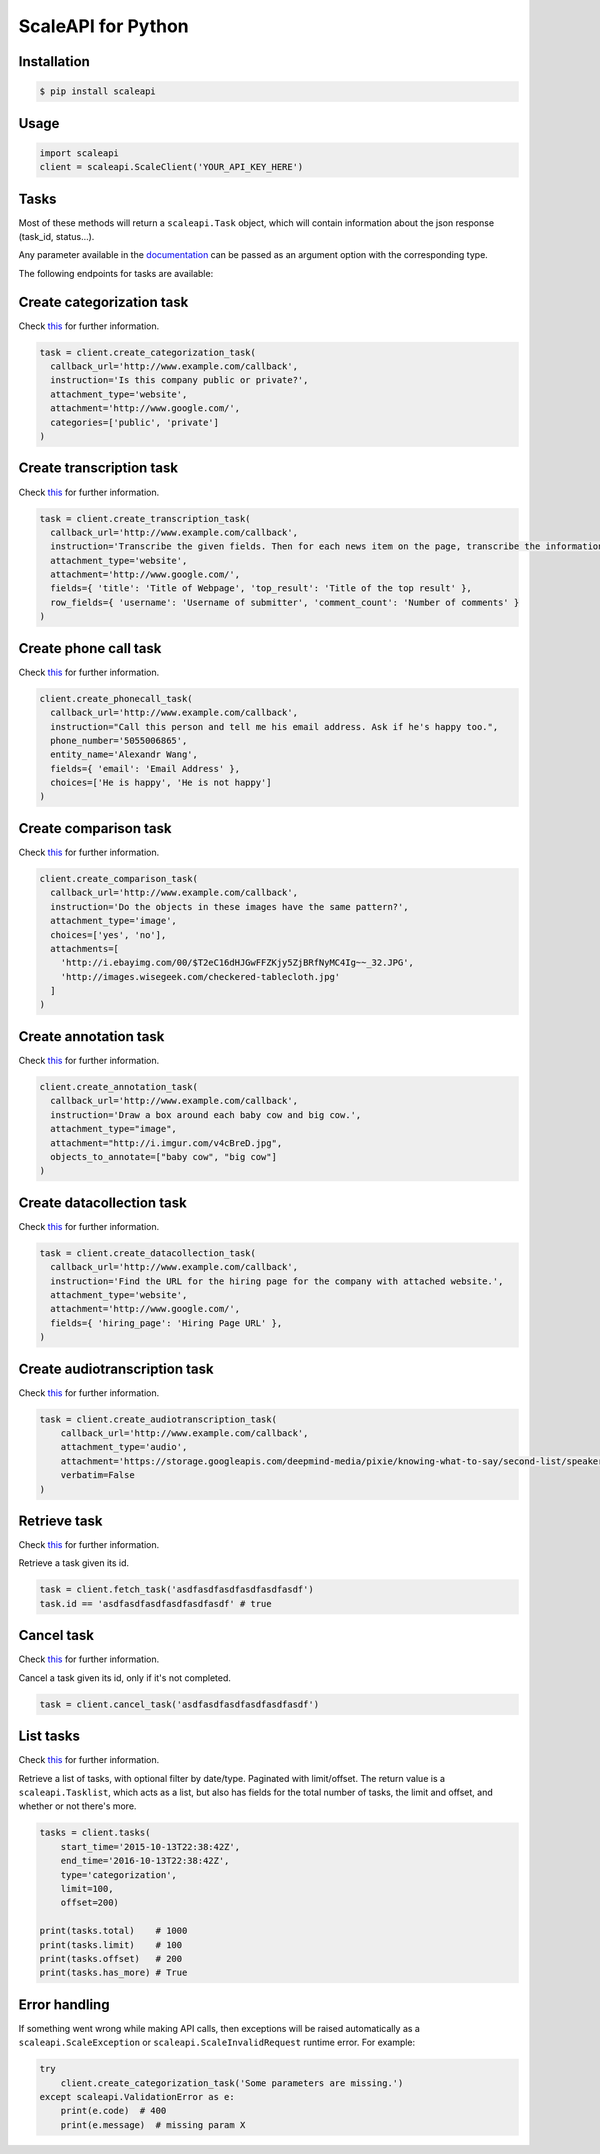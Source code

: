 ===================
ScaleAPI for Python
===================


Installation
============
.. code-block:: bash

    $ pip install scaleapi

Usage
=====
.. code-block:: python

    import scaleapi
    client = scaleapi.ScaleClient('YOUR_API_KEY_HERE')

Tasks
=====

Most of these methods will return a ``scaleapi.Task`` object, which will contain information
about the json response (task_id, status...).

Any parameter available in the documentation_ can be passed as an argument option with the corresponding type.

.. _documentation: https://docs.scaleapi.com

The following endpoints for tasks are available:

Create categorization task
==========================

Check `this`__ for further information.

__ https://docs.scaleapi.com/#create-categorization-task

.. code-block:: python

    task = client.create_categorization_task(
      callback_url='http://www.example.com/callback',
      instruction='Is this company public or private?',
      attachment_type='website',
      attachment='http://www.google.com/',
      categories=['public', 'private']
    )

Create transcription task
=========================

Check `this`__ for further information.

__ https://docs.scaleapi.com/#create-transcription-task

.. code-block:: python

    task = client.create_transcription_task(
      callback_url='http://www.example.com/callback',
      instruction='Transcribe the given fields. Then for each news item on the page, transcribe the information for the row.',
      attachment_type='website',
      attachment='http://www.google.com/',
      fields={ 'title': 'Title of Webpage', 'top_result': 'Title of the top result' },
      row_fields={ 'username': 'Username of submitter', 'comment_count': 'Number of comments' }
    )

Create phone call task
======================

Check `this`__ for further information.

__ https://docs.scaleapi.com/#create-phone-call-task

.. code-block:: python

    client.create_phonecall_task(
      callback_url='http://www.example.com/callback',
      instruction="Call this person and tell me his email address. Ask if he's happy too.",
      phone_number='5055006865',
      entity_name='Alexandr Wang',
      fields={ 'email': 'Email Address' },
      choices=['He is happy', 'He is not happy']
    )

Create comparison task
======================

Check `this`__ for further information.

__ https://docs.scaleapi.com/#create-comparison-task

.. code-block:: python

    client.create_comparison_task(
      callback_url='http://www.example.com/callback',
      instruction='Do the objects in these images have the same pattern?',
      attachment_type='image',
      choices=['yes', 'no'],
      attachments=[
        'http://i.ebayimg.com/00/$T2eC16dHJGwFFZKjy5ZjBRfNyMC4Ig~~_32.JPG',
        'http://images.wisegeek.com/checkered-tablecloth.jpg'
      ]
    )

Create annotation task
======================

Check `this`__ for further information.

__ https://docs.scaleapi.com/#create-annotation-task-bounding-box

.. code-block:: python

    client.create_annotation_task(
      callback_url='http://www.example.com/callback',
      instruction='Draw a box around each baby cow and big cow.',
      attachment_type="image",
      attachment="http://i.imgur.com/v4cBreD.jpg",
      objects_to_annotate=["baby cow", "big cow"]
    )

Create datacollection task
=========================

Check `this`__ for further information.

__ https://docs.scaleapi.com/#create-data-collection-task

.. code-block:: python

    task = client.create_datacollection_task(
      callback_url='http://www.example.com/callback',
      instruction='Find the URL for the hiring page for the company with attached website.',
      attachment_type='website',
      attachment='http://www.google.com/',
      fields={ 'hiring_page': 'Hiring Page URL' },
    )

Create audiotranscription task
==============================

Check `this`__ for further information.

__ https://docs.scaleapi.com/#create-audio-transcription-task

.. code-block:: python

    task = client.create_audiotranscription_task(
        callback_url='http://www.example.com/callback',
        attachment_type='audio',
        attachment='https://storage.googleapis.com/deepmind-media/pixie/knowing-what-to-say/second-list/speaker-3.wav',
        verbatim=False
    )

Retrieve task
=============

Check `this`__ for further information.

__ https://docs.scaleapi.com/#retrieve-a-task

Retrieve a task given its id.

.. code-block :: python

    task = client.fetch_task('asdfasdfasdfasdfasdfasdf')
    task.id == 'asdfasdfasdfasdfasdfasdf' # true

Cancel task
===========

Check `this`__ for further information.

__ https://docs.scaleapi.com/#cancel-a-task

Cancel a task given its id, only if it's not completed.

.. code-block :: python

    task = client.cancel_task('asdfasdfasdfasdfasdfasdf')

List tasks
==========

Check `this`__ for further information.

__ https://docs.scaleapi.com/#list-all-tasks

Retrieve a list of tasks, with optional filter by date/type. Paginated with limit/offset.
The return value is a ``scaleapi.Tasklist``, which acts as a list, but also has fields
for the total number of tasks, the limit and offset, and whether or not there's more.

.. code-block :: python

    tasks = client.tasks(
        start_time='2015-10-13T22:38:42Z',
        end_time='2016-10-13T22:38:42Z',
        type='categorization',
        limit=100,
        offset=200)

    print(tasks.total)    # 1000
    print(tasks.limit)    # 100
    print(tasks.offset)   # 200
    print(tasks.has_more) # True

Error handling
==============

If something went wrong while making API calls, then exceptions will be raised automatically
as a ``scaleapi.ScaleException``  or ``scaleapi.ScaleInvalidRequest`` runtime error. For example:

.. code-block:: python

    try
        client.create_categorization_task('Some parameters are missing.')
    except scaleapi.ValidationError as e:
        print(e.code)  # 400
        print(e.message)  # missing param X

